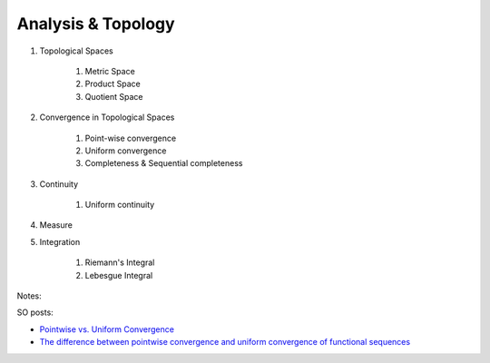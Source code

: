 Analysis & Topology
------------------------------
#. Topological Spaces

	#. Metric Space
	#. Product Space
	#. Quotient Space
#. Convergence in Topological Spaces

	#. Point-wise convergence
	#. Uniform convergence
	#. Completeness & Sequential completeness
#. Continuity

	#. Uniform continuity
#. Measure
#. Integration

	#. Riemann's Integral
	#. Lebesgue Integral

Notes:

SO posts: 

- `Pointwise vs. Uniform Convergence <https://math.stackexchange.com/a/915867>`_
- `The difference between pointwise convergence and uniform convergence of functional sequences <https://math.stackexchange.com/a/679981>`_
